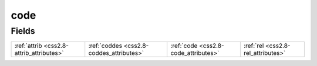 .. _css2.8-code_relations:

**code**
--------

Fields
^^^^^^

+----------------------------------------+----------------------------------------+----------------------------------------+----------------------------------------+
|:ref:`attrib <css2.8-attrib_attributes>`|:ref:`coddes <css2.8-coddes_attributes>`|:ref:`code <css2.8-code_attributes>`    |:ref:`rel <css2.8-rel_attributes>`      |
+----------------------------------------+----------------------------------------+----------------------------------------+----------------------------------------+

